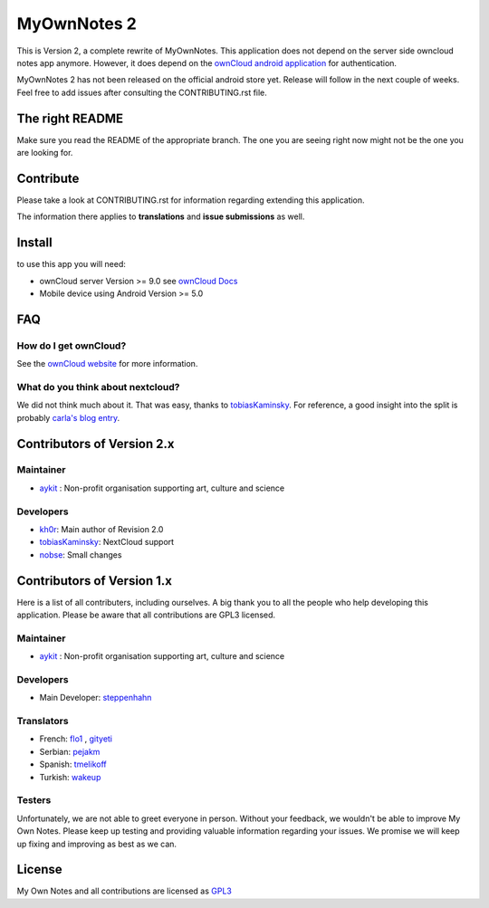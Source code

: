 ==============
 MyOwnNotes 2
==============

This is Version 2, a complete rewrite of MyOwnNotes. This application does not depend on the server side owncloud notes app anymore. However, it does depend on the `ownCloud android application`_ for authentication.

MyOwnNotes 2 has not been released on the official android store yet. Release will follow in the next couple of weeks. Feel free to add issues after consulting the CONTRIBUTING.rst file.


The right README
================
Make sure you read the README of the appropriate branch. The one you are seeing right now might not be the one you are looking for.


Contribute
==========
Please take a look at CONTRIBUTING.rst for information regarding extending this application.

The information there applies to **translations** and **issue submissions** as well.


Install
=======
to use this app you will need:

+ ownCloud server Version >= 9.0 see `ownCloud Docs`_
+ Mobile device using Android Version >= 5.0


.. _`FAQ`:

FAQ
===

How do I get ownCloud?
----------------------

See the `ownCloud website`_ for more information.


What do you think about nextcloud?
----------------------------------

We did not think much about it. That was easy, thanks to tobiasKaminsky_. For reference, a good insight into the split is probably `carla's blog entry`_.


Contributors of Version 2.x
===========================

Maintainer
----------
* `aykit`_ : Non-profit organisation supporting art, culture and science

Developers
----------
* `kh0r`_: Main author of Revision 2.0
* tobiasKaminsky_: NextCloud support
* nobse_: Small changes


Contributors of Version 1.x
===========================

Here is  a list of all contributers, including ourselves. A big thank you to all the people who help developing this application. Please be aware that all contributions are GPL3 licensed.

Maintainer
----------
* `aykit`_ : Non-profit organisation supporting art, culture and science

Developers
----------
* Main Developer: `steppenhahn`_

Translators
-----------
* French: `flo1`_ , `gityeti`_
* Serbian: `pejakm`_
* Spanish: `tmelikoff`_
* Turkish: `wakeup`_

Testers
-------
Unfortunately, we are not able to greet everyone in person. Without your feedback, we wouldn't be able to improve My Own Notes. Please keep up testing and providing valuable information regarding your issues. We promise we will keep up fixing and improving as best as we can.


License
=======
My Own Notes and all contributions are licensed as `GPL3`_


.. _CheapSSLsecurity: https://cheapsslsecurity.com
.. _carla's blog entry: https://web.archive.org/web/20170404145931/http://carlaschroder.com/nextcloud-is-dirty-deal/
.. _contact us: mailto:z-o48hohw4l9qla@ay.vc
.. _Entwicklerbier.org: https://blog.entwicklerbier.org/2014/05/securing-the-internet-of-things-how-about-securing-the-internet-first/
.. _google dev: https://code.google.com/p/android/issues/detail?id=11231#c107
.. _google summer of code: https://summerofcode.withgoogle.com/organizations/6453536335331328/
.. _GPL3: https://github.com/aykit/myownnotes-android/blob/master/LICENSE
.. _My Own Notes App: https://github.com/aykit/myownnotes-android
.. _My Own Notes Website: https://aykit.org/sites/myownnotes.html
.. _ownCloud android application: https://play.google.com/store/apps/details?id=com.owncloud.android
.. _ownCloud Docs: http://doc.owncloud.org/
.. _ownCloud website: https://owncloud.org/install/
.. _SSL Labs: https://www.ssllabs.com/ssltest/
.. _StartSSL: https://startssl.com
.. _Setting up owncloud on Speed: https://blog.entwicklerbier.org/2014/06/setting-up-owncloud-on-speed/

.. _aykit: https://aykit.org
.. _flo1: https://github.com/flo1
.. _gityeti: https://github.com/gityeti
.. _pejakm: https://github.com/pejakm
.. _steppenhahn: https://github.com/steppenhahn
.. _tmelikoff: http://https://github.com/tmelikoff
.. _wakeup: https://github.com/wakeup
.. _kh0r: https://github.com/kh0r
.. _tobiasKaminsky: https://github.com/tobiasKaminsky
.. _nobse: https://github.com/nobse
